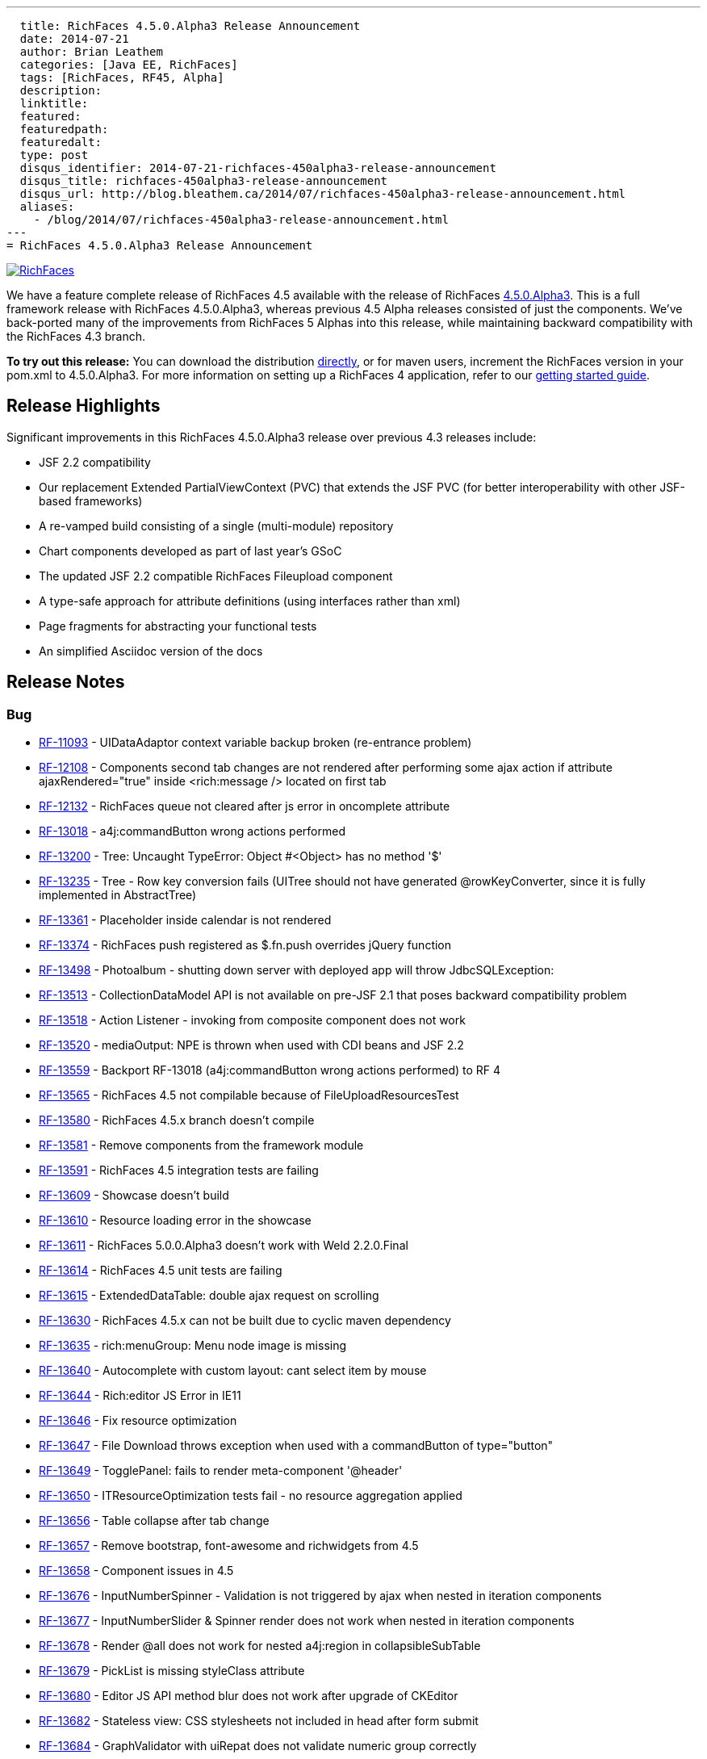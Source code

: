 ---
  title: RichFaces 4.5.0.Alpha3 Release Announcement
  date: 2014-07-21
  author: Brian Leathem
  categories: [Java EE, RichFaces]
  tags: [RichFaces, RF45, Alpha]
  description:
  linktitle:
  featured:
  featuredpath:
  featuredalt:
  type: post
  disqus_identifier: 2014-07-21-richfaces-450alpha3-release-announcement
  disqus_title: richfaces-450alpha3-release-announcement
  disqus_url: http://blog.bleathem.ca/2014/07/richfaces-450alpha3-release-announcement.html
  aliases:
    - /blog/2014/07/richfaces-450alpha3-release-announcement.html
---
= RichFaces 4.5.0.Alpha3 Release Announcement

image::/img/blog/common/richfaces.png[RichFaces, float="right", link="http://richfaces.org/"]

We have a feature complete release of RichFaces 4.5 available with the release of RichFaces https://issues.jboss.org/browse/RF/fixforversion/12324013[4.5.0.Alpha3].  This is a full framework release with RichFaces 4.5.0.Alpha3, whereas previous 4.5 Alpha releases consisted of just the components.  We've back-ported many of the improvements from RichFaces 5 Alphas into this release, while maintaining backward compatibility with the RichFaces 4.3 branch.

[.alert.alert-info]
*To try out this release:* You can download the distribution http://www.jboss.org/richfaces/download/milestones[directly], or for maven users, increment the RichFaces version in your pom.xml to 4.5.0.Alpha3. For more information on setting up a RichFaces 4 application, refer to our http://community.jboss.org/wiki/GettingstartedwithRichFaces4x[getting started guide].

== Release Highlights
Significant improvements in this RichFaces 4.5.0.Alpha3 release over previous 4.3 releases include:

* JSF 2.2 compatibility
* Our replacement Extended PartialViewContext (PVC) that extends the JSF PVC (for better interoperability with other JSF-based frameworks)
* A re-vamped build consisting of a single (multi-module) repository
* Chart components developed as part of last year's GSoC
* The updated JSF 2.2 compatible RichFaces Fileupload component
* A type-safe approach for attribute definitions (using interfaces rather than xml)
* Page fragments for abstracting your functional tests
* An simplified Asciidoc version of the docs

== Release Notes https://issues.jboss.org/secure/ReleaseNote.jspa?projectId=12310341&version=12324013[+++<i class='icon-external-link-sign'></i>+++]

=== Bug
* https://issues.jboss.org/browse/RF-11093[RF-11093] - UIDataAdaptor context variable backup broken (re-entrance problem)
* https://issues.jboss.org/browse/RF-12108[RF-12108] - Components second tab changes are not rendered after performing some ajax action if attribute ajaxRendered="true" inside <rich:message /> located on first tab
* https://issues.jboss.org/browse/RF-12132[RF-12132] - RichFaces queue not cleared after js error in oncomplete attribute
* https://issues.jboss.org/browse/RF-13018[RF-13018] - a4j:commandButton wrong actions performed
* https://issues.jboss.org/browse/RF-13200[RF-13200] - Tree: Uncaught TypeError: Object #<Object> has no method '$'
* https://issues.jboss.org/browse/RF-13235[RF-13235] - Tree - Row key conversion fails (UITree should not have generated @rowKeyConverter, since it is fully implemented in AbstractTree)
* https://issues.jboss.org/browse/RF-13361[RF-13361] - Placeholder inside calendar is not rendered
* https://issues.jboss.org/browse/RF-13374[RF-13374] - RichFaces push registered as $.fn.push overrides jQuery function
* https://issues.jboss.org/browse/RF-13498[RF-13498] - Photoalbum - shutting down server with deployed app will throw JdbcSQLException:
* https://issues.jboss.org/browse/RF-13513[RF-13513] - CollectionDataModel API is not available on pre-JSF 2.1 that poses backward compatibility problem
* https://issues.jboss.org/browse/RF-13518[RF-13518] - Action Listener - invoking from composite component does not work
* https://issues.jboss.org/browse/RF-13520[RF-13520] - mediaOutput: NPE is thrown when used with CDI beans and JSF 2.2
* https://issues.jboss.org/browse/RF-13559[RF-13559] - Backport RF-13018 (a4j:commandButton wrong actions performed) to RF 4
* https://issues.jboss.org/browse/RF-13565[RF-13565] - RichFaces 4.5 not compilable because of FileUploadResourcesTest
* https://issues.jboss.org/browse/RF-13580[RF-13580] - RichFaces 4.5.x branch doesn't compile
* https://issues.jboss.org/browse/RF-13581[RF-13581] - Remove components from the framework module
* https://issues.jboss.org/browse/RF-13591[RF-13591] - RichFaces 4.5 integration tests are failing
* https://issues.jboss.org/browse/RF-13609[RF-13609] - Showcase doesn't build
* https://issues.jboss.org/browse/RF-13610[RF-13610] - Resource loading error in the showcase
* https://issues.jboss.org/browse/RF-13611[RF-13611] - RichFaces 5.0.0.Alpha3 doesn't work with Weld 2.2.0.Final
* https://issues.jboss.org/browse/RF-13614[RF-13614] - RichFaces 4.5 unit tests are failing
* https://issues.jboss.org/browse/RF-13615[RF-13615] - ExtendedDataTable: double ajax request on scrolling
* https://issues.jboss.org/browse/RF-13630[RF-13630] - RichFaces 4.5.x can not be built due to cyclic maven dependency
* https://issues.jboss.org/browse/RF-13635[RF-13635] - rich:menuGroup: Menu node image is missing
* https://issues.jboss.org/browse/RF-13640[RF-13640] - Autocomplete with custom layout: cant select item by mouse
* https://issues.jboss.org/browse/RF-13644[RF-13644] - Rich:editor JS Error in IE11
* https://issues.jboss.org/browse/RF-13646[RF-13646] - Fix resource optimization
* https://issues.jboss.org/browse/RF-13647[RF-13647] - File Download throws exception when used with a commandButton of type="button"
* https://issues.jboss.org/browse/RF-13649[RF-13649] - TogglePanel: fails to render meta-component '@header'
* https://issues.jboss.org/browse/RF-13650[RF-13650] - ITResourceOptimization tests fail - no resource aggregation applied
* https://issues.jboss.org/browse/RF-13656[RF-13656] - Table collapse after tab change
* https://issues.jboss.org/browse/RF-13657[RF-13657] - Remove bootstrap, font-awesome and richwidgets from 4.5
* https://issues.jboss.org/browse/RF-13658[RF-13658] - Component issues in 4.5
* https://issues.jboss.org/browse/RF-13676[RF-13676] - InputNumberSpinner - Validation is not triggered by ajax when nested in iteration components
* https://issues.jboss.org/browse/RF-13677[RF-13677] - InputNumberSlider & Spinner render does not work when nested in iteration components
* https://issues.jboss.org/browse/RF-13678[RF-13678] - Render @all does not work for nested a4j:region in collapsibleSubTable
* https://issues.jboss.org/browse/RF-13679[RF-13679] - PickList is missing styleClass attribute
* https://issues.jboss.org/browse/RF-13680[RF-13680] - Editor JS API method blur does not work after upgrade of CKEditor
* https://issues.jboss.org/browse/RF-13682[RF-13682] - Stateless view: CSS stylesheets not included in head after form submit
* https://issues.jboss.org/browse/RF-13684[RF-13684] - GraphValidator with uiRepat does not validate numeric group correctly
* https://issues.jboss.org/browse/RF-13685[RF-13685] - ExtendedPartialViewContext.release causes IllegalStateException
* https://issues.jboss.org/browse/RF-13687[RF-13687] - TabPanel header is not updated after switching of tabs
* https://issues.jboss.org/browse/RF-13692[RF-13692] - Photoalbum can not be deployed to WildFly 8.0.x or 8.1.x due to Weld exception
* https://issues.jboss.org/browse/RF-13697[RF-13697] - fileupload: maxFilesQuantity + multiple select: can upload more files than the limit
* https://issues.jboss.org/browse/RF-13698[RF-13698] - RF 4.5 Chart title does not render
* https://issues.jboss.org/browse/RF-13699[RF-13699] - RF 4.5 Chart attribute 'zoom' does not work
* https://issues.jboss.org/browse/RF-13701[RF-13701] - RF 4.5 Bar chart plotClick malfunctioning
* https://issues.jboss.org/browse/RF-13706[RF-13706] - dequeued Ajax request not processed correctly if its source element has been updated
* https://issues.jboss.org/browse/RF-13717[RF-13717] - Some integration tests within components/rich are using wrongly FrameworkDeployment class

=== Component Upgrade
* https://issues.jboss.org/browse/RF-13571[RF-13571] - Upgrade Arquillian components: Core, Drone, Warp
* https://issues.jboss.org/browse/RF-13641[RF-13641] - Upgrade CSSParser to 0.9.14
* https://issues.jboss.org/browse/RF-13667[RF-13667] - Upgrade mojarra dependency
Enhancement
* https://issues.jboss.org/browse/RF-13027[RF-13027] - Warning when deploying showcase - using a private modules which can be removed in the future
* https://issues.jboss.org/browse/RF-13160[RF-13160] - Refactor the InputNumber* components into abstract classes
* https://issues.jboss.org/browse/RF-13307[RF-13307] - Support java.util.Collection in iteration components
* https://issues.jboss.org/browse/RF-13505[RF-13505] - Refactor custom tree traversal logic in EPVCI in order to leverage VisitContextFactory (blocked by Mojarra issue)
* https://issues.jboss.org/browse/RF-13514[RF-13514] - Support file upload progress tracking in Servlets >= 3.0 environment
* https://issues.jboss.org/browse/RF-13612[RF-13612] - Document styling attributes for rich:dataTable
* https://issues.jboss.org/browse/RF-13623[RF-13623] - Merge components/pom with components/parent/pom in 4.5.x
* https://issues.jboss.org/browse/RF-13634[RF-13634] - Consolidate deployment classes for integration tests
* https://issues.jboss.org/browse/RF-13675[RF-13675] - Showcase: chart component improvements
* https://issues.jboss.org/browse/RF-13683[RF-13683] - Backport RF-13237 (Showcase: enable debugging tools (ui:debug, r:log) when in development mode) to RF 4.5 and 4.3 Showcase
* https://issues.jboss.org/browse/RF-13713[RF-13713] - Create Smoke test(s) for chart in RF 4.5

=== Feature Request
* https://issues.jboss.org/browse/RF-12292[RF-12292] - "this" in oncomplete of a4j:commandButton returns window object.
* https://issues.jboss.org/browse/RF-13597[RF-13597] - Drag and drop support for file upload
* https://issues.jboss.org/browse/RF-13620[RF-13620] - Port the RichFaces 5 re-write of xml attribute to interfaces
* https://issues.jboss.org/browse/RF-13636[RF-13636] - Add List Impls to the resource serialization whitelist
* https://issues.jboss.org/browse/RF-13638[RF-13638] - Upgrade CKEditor to 4.3
* https://issues.jboss.org/browse/RF-13651[RF-13651] - Integration tests failing in chrome
* https://issues.jboss.org/browse/RF-13664[RF-13664] - EDT firstChild call will return a text element when the source code is formatted to have one element per line
* https://issues.jboss.org/browse/RF-13665[RF-13665] - RichFaces 4.5 should fail fast when used with un-patched Mojarra
* https://issues.jboss.org/browse/RF-13670[RF-13670] - Update the "new" labels in the showcase
* https://issues.jboss.org/browse/RF-13673[RF-13673] - Backport the plain skin fix from RF 5

=== Task
* https://issues.jboss.org/browse/RF-13334[RF-13334] - Upgrade jQuery UI to 1.10.3
* https://issues.jboss.org/browse/RF-13507[RF-13507] - Backport RF-13317 (EPVCI should specify correct ViewState)
* https://issues.jboss.org/browse/RF-13582[RF-13582] - Revert the core package re-factoring
* https://issues.jboss.org/browse/RF-13583[RF-13583] - Backport the chart components to RichFaces 4.5 components module
* https://issues.jboss.org/browse/RF-13584[RF-13584] - Backport the RF 5 component fixes
* https://issues.jboss.org/browse/RF-13585[RF-13585] - Re-factor the components demo
* https://issues.jboss.org/browse/RF-13586[RF-13586] - Port the page fragments to RF 4.5
* https://issues.jboss.org/browse/RF-13608[RF-13608] - Apply appropriate package and artifact names to the component poms
* https://issues.jboss.org/browse/RF-13626[RF-13626] - Rename the BOM artifact
* https://issues.jboss.org/browse/RF-13627[RF-13627] - Refactor the RF 4.5 components to make use of the type-safe handlerClass attribute
* https://issues.jboss.org/browse/RF-13631[RF-13631] - Remove the components/dist module
* https://issues.jboss.org/browse/RF-13632[RF-13632] - RF 4.5 - refactor Javascript namespaces
* https://issues.jboss.org/browse/RF-13637[RF-13637] - Refresh the dist zip for RF 4.5
* https://issues.jboss.org/browse/RF-13642[RF-13642] - Fork and re-factor the asciidoc-based docs from RF 5 to RF 4.5
* https://issues.jboss.org/browse/RF-13652[RF-13652] - Forward port the 4.3.7 fixes into the 4.5.x branch
* https://issues.jboss.org/browse/RF-13653[RF-13653] - Update component namespaces in 4.5 examples
* https://issues.jboss.org/browse/RF-13654[RF-13654] - Port photoalbum changes from 4.3.x
* https://issues.jboss.org/browse/RF-13672[RF-13672] - Framework tests: add profile for WildFly 8.1
* https://issues.jboss.org/browse/RF-13694[RF-13694] - Update README files for RichFaces 4.5.x
* https://issues.jboss.org/browse/RF-13709[RF-13709] - Remove the chart components from the RichFaces mobile showcase


== Next steps

With RichFaces 4.5.0.Alpha3 being feature complete we will proceed with a series of stabilizing Betas, followed by CR and Final releases in the end-of-summer / early-fall time-frame.  The post 4.5.0 story is a bit more complicated, and deserving of link:/blog/2014/07/richfaces-will-pursue-stability-over-innovation.html[it's own post].
